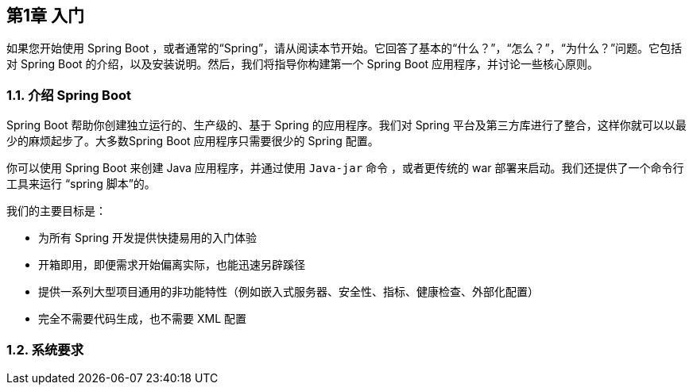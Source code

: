 == 第1章 入门

如果您开始使用 Spring Boot ，或者通常的“Spring”，请从阅读本节开始。它回答了基本的“什么？”，“怎么？”，“为什么？”问题。它包括对 Spring Boot 的介绍，以及安装说明。然后，我们将指导你构建第一个 Spring Boot 应用程序，并讨论一些核心原则。

=== 1.1. 介绍 Spring Boot

Spring Boot 帮助你创建独立运行的、生产级的、基于 Spring 的应用程序。我们对 Spring 平台及第三方库进行了整合，这样你就可以以最少的麻烦起步了。大多数Spring Boot 应用程序只需要很少的 Spring 配置。

你可以使用 Spring Boot 来创建 Java 应用程序，并通过使用 `Java-jar` 命令 ，或者更传统的 war 部署来启动。我们还提供了一个命令行工具来运行 “spring 脚本”的。

我们的主要目标是：

- 为所有 Spring 开发提供快捷易用的入门体验
- 开箱即用，即便需求开始偏离实际，也能迅速另辟蹊径
- 提供一系列大型项目通用的非功能特性（例如嵌入式服务器、安全性、指标、健康检查、外部化配置）
- 完全不需要代码生成，也不需要 XML 配置

=== 1.2. 系统要求

